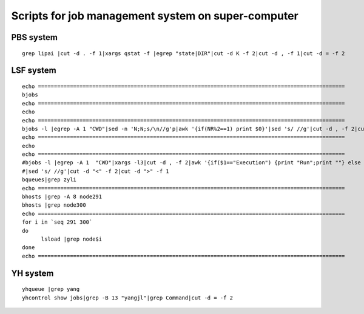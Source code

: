 Scripts for job management system on super-computer
====

PBS system
-------

::

      grep lipai |cut -d . -f 1|xargs qstat -f |egrep "state|DIR"|cut -d K -f 2|cut -d , -f 1|cut -d = -f 2


LSF system
----

::

      echo ================================================================================================
      bjobs
      echo ================================================================================================
      echo 
      echo ================================================================================================
      bjobs -l |egrep -A 1 "CWD"|sed -n 'N;N;s/\n//g'p|awk '{if(NR%2==1) print $0}'|sed 's/ //g'|cut -d , -f 2|cut -d "<" -f 2|cut -d ">" -f 1
      echo ================================================================================================
      echo 
      echo ================================================================================================
      #bjobs -l |egrep -A 1  "CWD"|xargs -l3|cut -d , -f 2|awk '{if($1=="Execution") {print "Run";print ""} else print $0}'\
      #|sed 's/ //g'|cut -d "<" -f 2|cut -d ">" -f 1
      bqueues|grep zyli
      echo ================================================================================================
      bhosts |grep -A 8 node291
      bhosts |grep node300
      echo ================================================================================================
      for i in `seq 291 300`
      do
            lsload |grep node$i
      done
      echo ================================================================================================


YH system
------

::

      yhqueue |grep yang
      yhcontrol show jobs|grep -B 13 "yangjl"|grep Command|cut -d = -f 2
